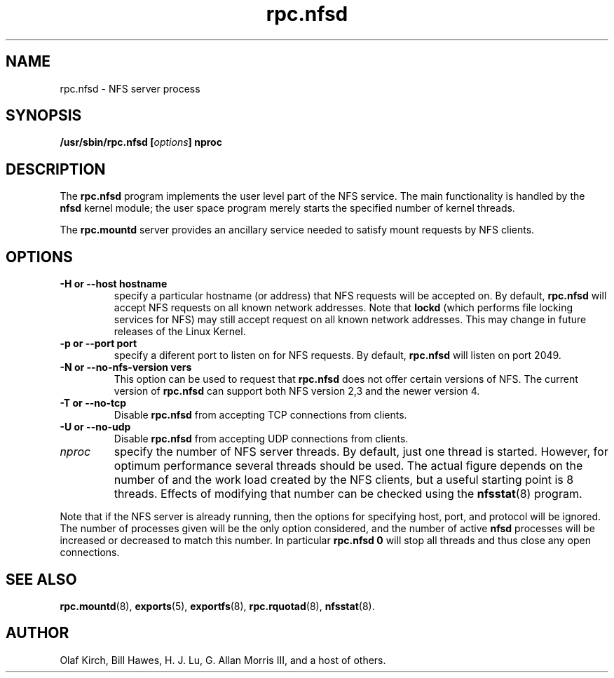 .\"
.\" nfsd(8)
.\"
.\" Copyright (C) 1999 Olaf Kirch <okir@monad.swb.de>
.TH rpc.nfsd 8 "7 Aug 2006"
.SH NAME
rpc.nfsd \- NFS server process
.SH SYNOPSIS
.BI "/usr/sbin/rpc.nfsd [" options "]" " "nproc
.SH DESCRIPTION
The
.B rpc.nfsd
program implements the user level part of the NFS service. The
main functionality is handled by the
.B nfsd
kernel module; the user space program merely starts the specified
number of kernel threads.
.P
The
.B rpc.mountd
server provides an ancillary service needed to satisfy mount requests
by NFS clients.
.SH OPTIONS
.TP
.B \-H " or " \-\-host  hostname
specify a particular hostname (or address) that NFS requests will
be accepted on. By default,
.B rpc.nfsd
will accept NFS requests on all known network addresses.
Note that
.B lockd
(which performs file locking services for NFS) may still accept
request on all known network addresses.  This may change in future
releases of the Linux Kernel.
.TP
.B \-p " or " \-\-port  port
specify a diferent port to listen on for NFS requests. By default,
.B rpc.nfsd
will listen on port 2049.
.TP
.B \-N " or " \-\-no-nfs-version vers
This option can be used to request that 
.B rpc.nfsd
does not offer certain versions of NFS. The current version of
.B rpc.nfsd
can support both NFS version 2,3 and the newer version 4.
.TP
.B \-T " or " \-\-no-tcp
Disable 
.B rpc.nfsd 
from accepting TCP connections from clients.
.TP
.B \-U " or " \-\-no-udp
Disable
.B rpc.nfsd
from accepting UDP connections from clients.
.TP
.I nproc
specify the number of NFS server threads. By default, just one
thread is started. However, for optimum performance several threads
should be used. The actual figure depends on the number of and the work
load created by the NFS clients, but a useful starting point is
8 threads. Effects of modifying that number can be checked using
the
.BR nfsstat (8)
program.
.P
Note that if the NFS server is already running, then the options for
specifying host, port, and protocol will be ignored.  The number of
processes given will be the only option considered, and the number of
active
.B nfsd
processes will be increased or decreased to match this number.
In particular
.B rpc.nfsd 0
will stop all threads and thus close any open connections.

.SH SEE ALSO
.BR rpc.mountd (8),
.BR exports (5),
.BR exportfs (8),
.BR rpc.rquotad (8),
.BR nfsstat (8).
.SH AUTHOR
Olaf Kirch, Bill Hawes, H. J. Lu, G. Allan Morris III,
and a host of others.
